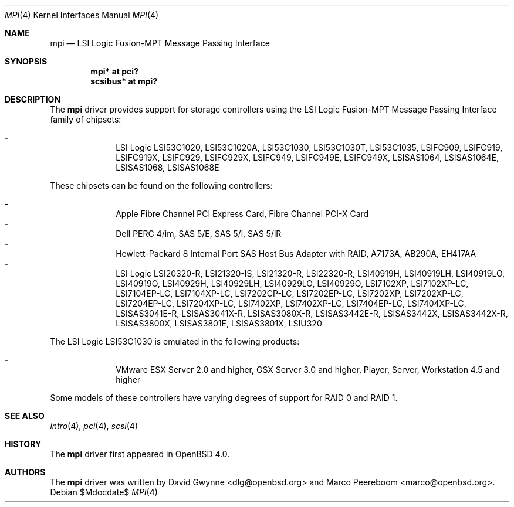 .\"	$OpenBSD: src/share/man/man4/mpi.4,v 1.14 2007/05/31 19:19:51 jmc Exp $
.\"
.\" Copyright (c) 2006 David Gwynne <dlg@openbsd.org>
.\"
.\" Permission to use, copy, modify, and distribute this software for any
.\" purpose with or without fee is hereby granted, provided that the above
.\" copyright notice and this permission notice appear in all copies.
.\"
.\" THE SOFTWARE IS PROVIDED "AS IS" AND THE AUTHOR DISCLAIMS ALL WARRANTIES
.\" WITH REGARD TO THIS SOFTWARE INCLUDING ALL IMPLIED WARRANTIES OF
.\" MERCHANTABILITY AND FITNESS. IN NO EVENT SHALL THE AUTHOR BE LIABLE FOR
.\" ANY SPECIAL, DIRECT, INDIRECT, OR CONSEQUENTIAL DAMAGES OR ANY DAMAGES
.\" WHATSOEVER RESULTING FROM LOSS OF USE, DATA OR PROFITS, WHETHER IN AN
.\" TORTIOUS ACTION, ARISING OUT OF
.\" PERFORMANCE OF THIS SOFTWARE.
.\"
.Dd $Mdocdate$
.Dt MPI 4
.Os
.Sh NAME
.Nm mpi
.Nd LSI Logic Fusion-MPT Message Passing Interface
.Sh SYNOPSIS
.Cd "mpi* at pci?"
.Cd "scsibus* at mpi?"
.Sh DESCRIPTION
The
.Nm
driver provides support for storage controllers using the
LSI Logic Fusion-MPT Message Passing Interface
family of chipsets:
.Pp
.Bl -dash -offset indent -compact
.It
LSI Logic LSI53C1020,
LSI53C1020A,
LSI53C1030,
LSI53C1030T,
LSI53C1035,
LSIFC909,
LSIFC919,
LSIFC919X,
LSIFC929,
LSIFC929X,
LSIFC949,
LSIFC949E,
LSIFC949X,
LSISAS1064,
LSISAS1064E,
LSISAS1068,
LSISAS1068E
.El
.Pp
These chipsets can be found on the following controllers:
.Pp
.Bl -dash -offset indent -compact
.It
Apple Fibre Channel PCI Express Card,
Fibre Channel PCI-X Card
.It
Dell PERC 4/im,
SAS 5/E,
SAS 5/i,
SAS 5/iR
.It
Hewlett-Packard 8 Internal Port SAS Host Bus Adapter with RAID,
A7173A,
AB290A,
EH417AA
.It
LSI Logic LSI20320-R,
LSI21320-IS,
LSI21320-R,
LSI22320-R,
LSI40919H,
LSI40919LH,
LSI40919LO,
LSI40919O,
LSI40929H,
LSI40929LH,
LSI40929LO,
LSI40929O,
LSI7102XP,
LSI7102XP-LC,
LSI7104EP-LC,
LSI7104XP-LC,
LSI7202CP-LC,
LSI7202EP-LC,
LSI7202XP,
LSI7202XP-LC,
LSI7204EP-LC,
LSI7204XP-LC,
LSI7402XP,
LSI7402XP-LC,
LSI7404EP-LC,
LSI7404XP-LC,
LSISAS3041E-R,
LSISAS3041X-R,
LSISAS3080X-R,
LSISAS3442E-R,
LSISAS3442X,
LSISAS3442X-R,
LSISAS3800X,
LSISAS3801E,
LSISAS3801X,
LSIU320
.El
.Pp
The LSI Logic LSI53C1030 is emulated in the following products:
.Pp
.Bl -dash -offset indent -compact
.It
VMware ESX Server 2.0 and higher,
GSX Server 3.0 and higher,
Player,
Server,
Workstation 4.5 and higher
.El
.Pp
Some models of these controllers have varying degrees of support for RAID 0
and RAID 1.
.Sh SEE ALSO
.Xr intro 4 ,
.Xr pci 4 ,
.Xr scsi 4
.Sh HISTORY
The
.Nm
driver first appeared in
.Ox 4.0 .
.Sh AUTHORS
.An -nosplit
The
.Nm
driver was written by
.An David Gwynne Aq dlg@openbsd.org
and
.An Marco Peereboom Aq marco@openbsd.org .
